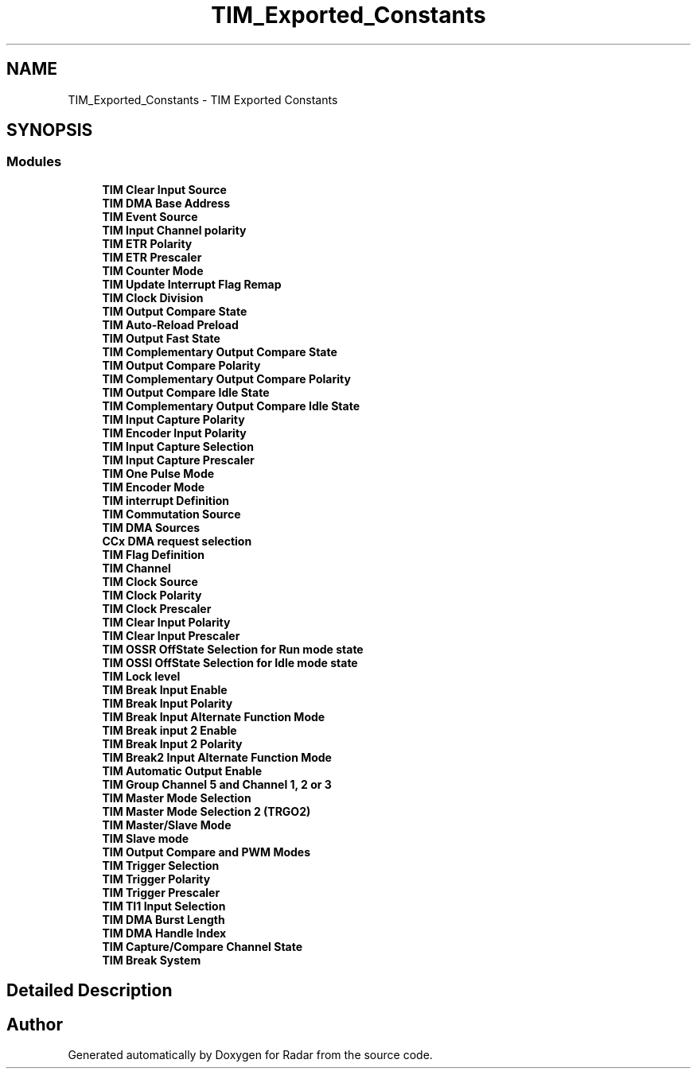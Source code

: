 .TH "TIM_Exported_Constants" 3 "Version 1.0.0" "Radar" \" -*- nroff -*-
.ad l
.nh
.SH NAME
TIM_Exported_Constants \- TIM Exported Constants
.SH SYNOPSIS
.br
.PP
.SS "Modules"

.in +1c
.ti -1c
.RI "\fBTIM Clear Input Source\fP"
.br
.ti -1c
.RI "\fBTIM DMA Base Address\fP"
.br
.ti -1c
.RI "\fBTIM Event Source\fP"
.br
.ti -1c
.RI "\fBTIM Input Channel polarity\fP"
.br
.ti -1c
.RI "\fBTIM ETR Polarity\fP"
.br
.ti -1c
.RI "\fBTIM ETR Prescaler\fP"
.br
.ti -1c
.RI "\fBTIM Counter Mode\fP"
.br
.ti -1c
.RI "\fBTIM Update Interrupt Flag Remap\fP"
.br
.ti -1c
.RI "\fBTIM Clock Division\fP"
.br
.ti -1c
.RI "\fBTIM Output Compare State\fP"
.br
.ti -1c
.RI "\fBTIM Auto\-Reload Preload\fP"
.br
.ti -1c
.RI "\fBTIM Output Fast State\fP"
.br
.ti -1c
.RI "\fBTIM Complementary Output Compare State\fP"
.br
.ti -1c
.RI "\fBTIM Output Compare Polarity\fP"
.br
.ti -1c
.RI "\fBTIM Complementary Output Compare Polarity\fP"
.br
.ti -1c
.RI "\fBTIM Output Compare Idle State\fP"
.br
.ti -1c
.RI "\fBTIM Complementary Output Compare Idle State\fP"
.br
.ti -1c
.RI "\fBTIM Input Capture Polarity\fP"
.br
.ti -1c
.RI "\fBTIM Encoder Input Polarity\fP"
.br
.ti -1c
.RI "\fBTIM Input Capture Selection\fP"
.br
.ti -1c
.RI "\fBTIM Input Capture Prescaler\fP"
.br
.ti -1c
.RI "\fBTIM One Pulse Mode\fP"
.br
.ti -1c
.RI "\fBTIM Encoder Mode\fP"
.br
.ti -1c
.RI "\fBTIM interrupt Definition\fP"
.br
.ti -1c
.RI "\fBTIM Commutation Source\fP"
.br
.ti -1c
.RI "\fBTIM DMA Sources\fP"
.br
.ti -1c
.RI "\fBCCx DMA request selection\fP"
.br
.ti -1c
.RI "\fBTIM Flag Definition\fP"
.br
.ti -1c
.RI "\fBTIM Channel\fP"
.br
.ti -1c
.RI "\fBTIM Clock Source\fP"
.br
.ti -1c
.RI "\fBTIM Clock Polarity\fP"
.br
.ti -1c
.RI "\fBTIM Clock Prescaler\fP"
.br
.ti -1c
.RI "\fBTIM Clear Input Polarity\fP"
.br
.ti -1c
.RI "\fBTIM Clear Input Prescaler\fP"
.br
.ti -1c
.RI "\fBTIM OSSR OffState Selection for Run mode state\fP"
.br
.ti -1c
.RI "\fBTIM OSSI OffState Selection for Idle mode state\fP"
.br
.ti -1c
.RI "\fBTIM Lock level\fP"
.br
.ti -1c
.RI "\fBTIM Break Input Enable\fP"
.br
.ti -1c
.RI "\fBTIM Break Input Polarity\fP"
.br
.ti -1c
.RI "\fBTIM Break Input Alternate Function Mode\fP"
.br
.ti -1c
.RI "\fBTIM Break input 2 Enable\fP"
.br
.ti -1c
.RI "\fBTIM Break Input 2 Polarity\fP"
.br
.ti -1c
.RI "\fBTIM Break2 Input Alternate Function Mode\fP"
.br
.ti -1c
.RI "\fBTIM Automatic Output Enable\fP"
.br
.ti -1c
.RI "\fBTIM Group Channel 5 and Channel 1, 2 or 3\fP"
.br
.ti -1c
.RI "\fBTIM Master Mode Selection\fP"
.br
.ti -1c
.RI "\fBTIM Master Mode Selection 2 (TRGO2)\fP"
.br
.ti -1c
.RI "\fBTIM Master/Slave Mode\fP"
.br
.ti -1c
.RI "\fBTIM Slave mode\fP"
.br
.ti -1c
.RI "\fBTIM Output Compare and PWM Modes\fP"
.br
.ti -1c
.RI "\fBTIM Trigger Selection\fP"
.br
.ti -1c
.RI "\fBTIM Trigger Polarity\fP"
.br
.ti -1c
.RI "\fBTIM Trigger Prescaler\fP"
.br
.ti -1c
.RI "\fBTIM TI1 Input Selection\fP"
.br
.ti -1c
.RI "\fBTIM DMA Burst Length\fP"
.br
.ti -1c
.RI "\fBTIM DMA Handle Index\fP"
.br
.ti -1c
.RI "\fBTIM Capture/Compare Channel State\fP"
.br
.ti -1c
.RI "\fBTIM Break System\fP"
.br
.in -1c
.SH "Detailed Description"
.PP 

.SH "Author"
.PP 
Generated automatically by Doxygen for Radar from the source code\&.
